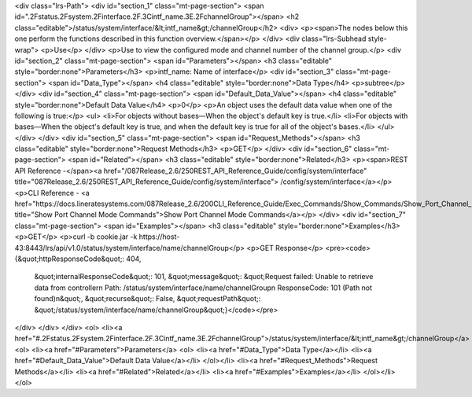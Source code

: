 <div class="lrs-Path">
<div id="section_1" class="mt-page-section">
<span id=".2Fstatus.2Fsystem.2Finterface.2F.3Cintf_name.3E.2FchannelGroup"></span>
<h2 class="editable">/status/system/interface/&lt;intf_name&gt;/channelGroup</h2>
<div>
<p><span>The nodes below this one perform the functions described in this function overview.</span></p>
</div>
<div class="lrs-Subhead style-wrap">
<p>Use</p>
</div>
<p>Use to view the configured mode and channel number of the channel group.</p>
<div id="section_2" class="mt-page-section">
<span id="Parameters"></span>
<h3 class="editable" style="border:none">Parameters</h3>
<p>intf_name: Name of interface</p>
<div id="section_3" class="mt-page-section">
<span id="Data_Type"></span>
<h4 class="editable" style="border:none">Data Type</h4>
<p>subtree</p>
</div>
<div id="section_4" class="mt-page-section">
<span id="Default_Data_Value"></span>
<h4 class="editable" style="border:none">Default Data Value</h4>
<p>0</p>
<p>An object uses the default data value when one of the following is true:</p>
<ul>
<li>For objects without bases—When the object's default key is true.</li>
<li>For objects with bases—When the object's default key is true, and when the default key is true for all of the object's bases.</li>
</ul>
</div>
</div>
<div id="section_5" class="mt-page-section">
<span id="Request_Methods"></span>
<h3 class="editable" style="border:none">Request Methods</h3>
<p>GET</p>
</div>
<div id="section_6" class="mt-page-section">
<span id="Related"></span>
<h3 class="editable" style="border:none">Related</h3>
<p><span>REST API Reference -</span><a href="/087Release_2.6/250REST_API_Reference_Guide/config/system/interface" title="087Release_2.6/250REST_API_Reference_Guide/config/system/interface"> /config/system/interface</a></p>
<p>CLI Reference - <a href="https://docs.lineratesystems.com/087Release_2.6/200CLI_Reference_Guide/Exec_Commands/Show_Commands/Show_Port_Channel_Mode_Commands" title="Show Port Channel Mode Commands">Show Port Channel Mode Commands</a></p>
</div>
<div id="section_7" class="mt-page-section">
<span id="Examples"></span>
<h3 class="editable" style="border:none">Examples</h3>
<p>GET</p>
<p>curl -b cookie.jar -k https://host-43:8443/lrs/api/v1.0/status/system/interface/name/channelGroup</p>
<p>GET Response</p>
<pre><code>{&quot;httpResponseCode&quot;: 404,
 &quot;internalResponseCode&quot;: 101,
 &quot;message&quot;: &quot;Request failed: Unable to retrieve data from controller\n  Path: /status/system/interface/name/channelGroup\n  ResponseCode: 101 (Path not found)\n&quot;,
 &quot;recurse&quot;: False,
 &quot;requestPath&quot;: &quot;/status/system/interface/name/channelGroup&quot;}</code></pre>
</div>
</div>
</div>
<ol>
<li><a href="#.2Fstatus.2Fsystem.2Finterface.2F.3Cintf_name.3E.2FchannelGroup">/status/system/interface/&lt;intf_name&gt;/channelGroup</a>
<ol>
<li><a href="#Parameters">Parameters</a>
<ol>
<li><a href="#Data_Type">Data Type</a></li>
<li><a href="#Default_Data_Value">Default Data Value</a></li>
</ol></li>
<li><a href="#Request_Methods">Request Methods</a></li>
<li><a href="#Related">Related</a></li>
<li><a href="#Examples">Examples</a></li>
</ol></li>
</ol>
